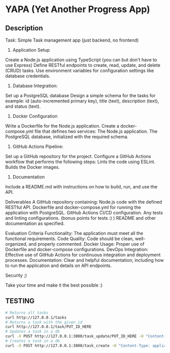 * YAPA (Yet Another Progress App)

** Description
Task: Simple Task management app (just backend, no frontend)

1. Application Setup
Create a Node.js application using TypeScript (you can but don't have to use Express)
Define RESTful endpoints to create, read, update, and delete (CRUD) tasks.
Use environment variables for configuration settings like database credentials.

2. Database Integration:
Set up a PostgreSQL database
Design a simple schema for the tasks for example: id (auto-incremented primary key), title (text), description (text), and status (text).

3. Docker Configuration
Write a Dockerfile for the Node.js application.
Create a docker-compose.yml file that defines two services:
The Node.js application.
The PostgreSQL database, initialized with the required schema.

4. GitHub Actions Pipeline:
Set up a GitHub repository for the project.
Configure a GitHub Actions workflow that performs the following steps:
Lints the code using ESLint.
Builds the Docker images.

5. Documentation
Include a README.md with instructions on how to build, run, and use the API.

Deliverables
A GitHub repository containing:
Node.js code with the defined RESTful API.
Dockerfile and docker-compose.yml for running the application with PostgreSQL.
GitHub Actions CI/CD configuration.
Any tests and linting configurations. (bonus points for tests :) )
README and other documentation as specified.

Evaluation Criteria
Functionality: The application must meet all the functional requirements.
Code Quality: Code should be clean, well-organized, and properly commented.
Docker Usage: Proper use of Dockerfile and docker-compose configurations.
DevOps Integration: Effective use of GitHub Actions for continuous integration and deployment processes.
Documentation: Clear and helpful documentation, including how to run the application and details on API endpoints.

Security ;)

Take your time and make it the best possible :)

** TESTING

#+begin_src bash
# Returns all tasks
curl http://127.0.0.1/tasks
# Returns a task with the given id
curl http://127.0.0.1/task/PUT_ID_HERE
# Updates a task in a db
curl -X POST http://127.0.0.1:3000/task_update/PUT_ID_HERE -H "Content-Type: application/json" -d '{"header": "Example Name", "content": "Example Description", "state": "TODO"}'
# Creates a task in a db
curl -X POST http://127.0.0.1:3000/task_create -H "Content-Type: application/json" -d '{"header": "Example Name", "content": "Example Description", "state": "TODO"}'
#+end_src
